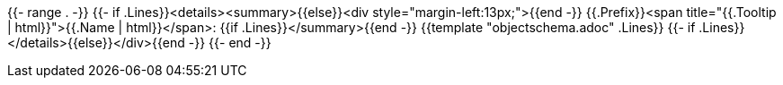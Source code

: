 {{- range . -}}
{{- if .Lines}}<details><summary>{{else}}<div style="margin-left:13px;">{{end -}}
{{.Prefix}}<span title="{{.Tooltip | html}}">{{.Name | html}}</span>:
{{if .Lines}}</summary>{{end -}}
{{template "objectschema.adoc" .Lines}}
{{- if .Lines}}</details>{{else}}</div>{{end -}}
{{- end -}}
